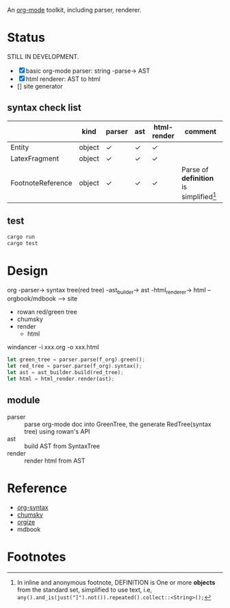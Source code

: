 An [[https://orgmode.org/][org-mode]] toolkit, including parser, renderer.

* Status

STILL IN DEVELOPMENT.

- [X] basic org-mode parser: string -parse-> AST
- [X] html renderer: AST to html
- [] site generator



** syntax check list

|                   | kind   | parser | ast | html-render | comment                                   |
|-------------------+--------+--------+-----+-------------+-------------------------------------------|
| Entity            | object | ✓     | ✓  | ✓          |                                           |
| LatexFragment     | object | ✓     | ✓  | ✓          |                                           |
| FootnoteReference | object | ✓     | ✓  | ✓          | Parse of *definition* is simplified[fn:1] |


** test

#+begin_src bash
  cargo run
  cargo test
#+end_src


* Design

org -parser-> syntax tree(red tree) -ast_builder-> ast -html_renderer-> html --orgbook/mdbook --> site

- rowan red/green tree
- chumsky
- render
  - html


windancer -i xxx.org -o xxx.html

#+begin_src rust
let green_tree = parser.parse(f_org).green();
let red_tree = parser.parse(f_org).syntax();
let ast = ast_builder.build(red_tree);
let html = html_render.render(ast);
#+end_src

** module

- parser :: parse org-mode doc into GreenTree, the generate RedTree(syntax tree) using rowan's API
- ast :: build AST from SyntaxTree
- render :: render html from AST


* Reference

- [[https://orgmode.org/worg/org-syntax.html][org-syntax]]
- [[https://github.com/zesterer/chumsky][chumsky]]
- [[https://github.com/tfeldmann/organize][orgize]]
- mdbook

* Footnotes

[fn:1] In inline and anonymous footnote, DEFINITION is One or more *objects* from the standard set, simplified to use text, i.e, ​=any().and_is(just("]").not()).repeated().collect::<String>();=​

